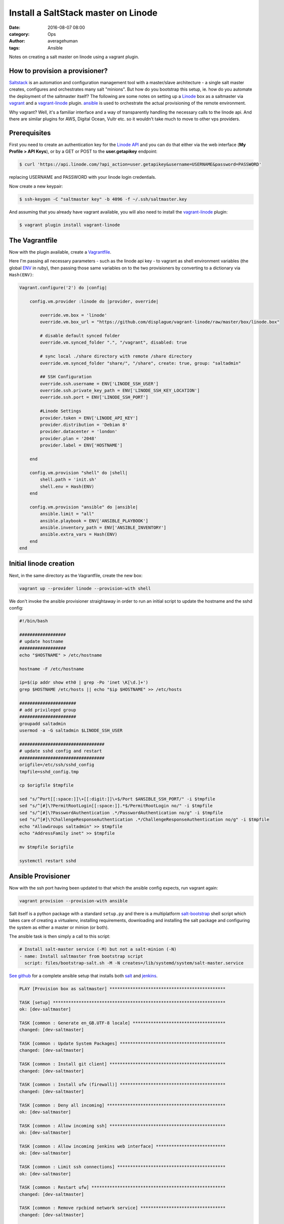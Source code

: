 
Install a SaltStack master on Linode
####################################

:date: 2016-08-07 08:00
:category: Ops
:author: averagehuman
:tags: Ansible


.. container:: callout primary

    Notes on creating a salt master on linode using a vagrant plugin.


How to provision a provisioner?
-------------------------------

`Saltstack`_ is an automation and configuration management tool with a master/slave
architecture - a single salt master creates, configures and orchestrates many salt
"minions". But how do you bootstrap this setup, ie. how do you automate the deployment
of the saltmaster itself?  The following are some notes on setting up a `Linode`_ box
as a saltmaster via `vagrant`_ and a `vagrant-linode`_ plugin. `ansible`_ is used to
orchestrate the actual provisioning of the remote environment.

Why vagrant? Well, it's a familiar interface and a way of transparently handling the
necessary calls to the linode api. And there are similar plugins for AWS, Digital Ocean,
Vultr etc. so it wouldn't take much to move to other vps providers.


Prerequisites
-------------

First you need to create an authentication key for the `Linode API`_ and you can do
that either via the web interface (**My Profile > API Keys**), or by a GET or POST to
the **user.getapikey** endpoint:

.. code-block:: bash

    $ curl 'https://api.linode.com/?api_action=user.getapikey&username=USERNAME&password=PASSWORD'

replacing USERNAME and PASSWORD with your linode login credentials.

Now create a new keypair:

.. code-block:: bash

    $ ssh-keygen -C "saltmaster key" -b 4096 -f ~/.ssh/saltmaster.key

And assuming that you already have vagrant available, you will also need to
install the `vagrant-linode`_ plugin:

.. code-block:: bash

    $ vagrant plugin install vagrant-linode


The Vagrantfile
---------------

Now with the plugin available, create a `Vagrantfile`_.

Here I'm passing all necessary parameters - such as the linode api key - to vagrant
as shell environment variables (the global `ENV`_ in ruby), then passing those same
variables on to the two provisioners by converting to a dictionary via ``Hash(ENV)``:

.. code-block:: bash

    Vagrant.configure('2') do |config|

        config.vm.provider :linode do |provider, override|

            override.vm.box = 'linode'
            override.vm.box_url = "https://github.com/displague/vagrant-linode/raw/master/box/linode.box"

            # disable default synced folder
            override.vm.synced_folder ".", "/vagrant", disabled: true

            # sync local ./share directory with remote /share directory
            override.vm.synced_folder "share/", "/share", create: true, group: "saltadmin"

            ## SSH Configuration
            override.ssh.username = ENV['LINODE_SSH_USER']
            override.ssh.private_key_path = ENV['LINODE_SSH_KEY_LOCATION']
            override.ssh.port = ENV['LINODE_SSH_PORT']

            #Linode Settings
            provider.token = ENV['LINODE_API_KEY']
            provider.distribution = 'Debian 8'
            provider.datacenter = 'london'
            provider.plan = '2048'
            provider.label = ENV['HOSTNAME']

        end

        config.vm.provision "shell" do |shell|
            shell.path = 'init.sh'
            shell.env = Hash(ENV)
        end

        config.vm.provision "ansible" do |ansible|
            ansible.limit = "all"
            ansible.playbook = ENV['ANSIBLE_PLAYBOOK']
            ansible.inventory_path = ENV['ANSIBLE_INVENTORY']
            ansible.extra_vars = Hash(ENV)
        end
    end


Initial linode creation
-----------------------

Next, in the same directory as the Vagrantfile, create the new box:

.. code-block:: bash

    vagrant up --provider linode --provision-with shell 

We don't invoke the ansible provisioner straightaway in order to run an initial script
to update the hostname and the sshd config:

.. code-block:: bash

    #!/bin/bash

    ##################
    # update hostname
    ##################
    echo "$HOSTNAME" > /etc/hostname

    hostname -F /etc/hostname

    ip=$(ip addr show eth0 | grep -Po 'inet \K[\d.]+')
    grep $HOSTNAME /etc/hosts || echo "$ip $HOSTNAME" >> /etc/hosts

    ######################
    # add privileged group
    ######################
    groupadd saltadmin
    usermod -a -G saltadmin $LINODE_SSH_USER

    #################################
    # update sshd config and restart
    #################################
    origfile=/etc/ssh/sshd_config
    tmpfile=sshd_config.tmp

    cp $origfile $tmpfile

    sed "s/^Port[[:space:]]\+[[:digit:]]\+$/Port $ANSIBLE_SSH_PORT/" -i $tmpfile
    sed "s/^[#]\?PermitRootLogin[[:space:]].*$/PermitRootLogin no/" -i $tmpfile
    sed "s/^[#]\?PasswordAuthentication .*/PasswordAuthentication no/g" -i $tmpfile
    sed "s/^[#]\?ChallengeResponseAuthentication .*/ChallengeResponseAuthentication no/g" -i $tmpfile
    echo "AllowGroups saltadmin" >> $tmpfile
    echo "AddressFamily inet" >> $tmpfile

    mv $tmpfile $origfile

    systemctl restart sshd


Ansible Provisioner
-------------------

Now with the ssh port having been updated to that which the ansible config expects, run
vagrant again:

.. code-block:: bash

    vagrant provision --provision-with ansible
 
Salt itself is a python package with a standard ``setup.py`` and there is a multiplatform
`salt-bootstrap`_ shell script which takes care of creating a virtualenv, installing requirements,
downloading and installing the salt package and configuring the system as either a master or
minion (or both).

The ansible task is then simply a call to this script:

.. code-block:: bash

    # Install salt-master service (-M) but not a salt-minion (-N)
    - name: Install saltmaster from bootstrap script
      script: files/bootstrap-salt.sh -M -N creates=/lib/systemd/system/salt-master.service

`See github`_ for a complete ansible setup that installs both `salt`_ and `jenkins`_.


.. code-block:: bash

    PLAY [Provision box as saltmaster] *********************************************

    TASK [setup] *******************************************************************
    ok: [dev-saltmaster]

    TASK [common : Generate en_GB.UTF-8 locale] ************************************
    changed: [dev-saltmaster]

    TASK [common : Update System Packages] *****************************************
    changed: [dev-saltmaster]

    TASK [common : Install git client] *********************************************
    changed: [dev-saltmaster]

    TASK [common : Install ufw (firewall)] *****************************************
    changed: [dev-saltmaster]

    TASK [common : Deny all incoming] **********************************************
    ok: [dev-saltmaster]

    TASK [common : Allow incoming ssh] *********************************************
    ok: [dev-saltmaster]

    TASK [common : Allow incoming jenkins web interface] ***************************
    ok: [dev-saltmaster]

    TASK [common : Limit ssh connections] ******************************************
    ok: [dev-saltmaster]

    TASK [common : Restart ufw] ****************************************************
    changed: [dev-saltmaster]

    TASK [common : Remove rpcbind network service] *********************************
    changed: [dev-saltmaster]

    TASK [common : Remove exim4 network service] ***********************************
    changed: [dev-saltmaster]

    TASK [saltmaster : Install saltmaster from bootstrap script] *******************
    changed: [dev-saltmaster]

    TASK [python2 : Install pip] ***************************************************
    changed: [dev-saltmaster]

    TASK [python2 : Install virtualenv] ********************************************
    changed: [dev-saltmaster]

    TASK [docker : Add Docker Group] ***********************************************
    changed: [dev-saltmaster]

    TASK [docker : Add Admin User To Docker Group] *********************************
    changed: [dev-saltmaster]

    TASK [docker : Add Docker Signing Key] *****************************************
    changed: [dev-saltmaster]

    TASK [docker : Add Docker Repo] ************************************************
    changed: [dev-saltmaster]

    TASK [docker : Install Docker] *************************************************
    changed: [dev-saltmaster]

    TASK [docker : Install docker-py] **********************************************
    changed: [dev-saltmaster]

    TASK [nginx : Install nginx] ***************************************************
    changed: [dev-saltmaster]

    TASK [nginx : Remove default nginx site (unlink from /etc/nginx/sites-enabled)] 
    changed: [dev-saltmaster]

    TASK [jenkins : Ensure jenkins directory on docker host] ***********************
    changed: [dev-saltmaster]

    TASK [jenkins : Pull the latest official jenkins docker image] *****************
    changed: [dev-saltmaster]

    TASK [jenkins : Create a container from the jenkins docker image] **************
    changed: [dev-saltmaster]

    TASK [jenkins : Copy systemd service script to start and stop the jenkins container] ***
    changed: [dev-saltmaster]

    TASK [jenkins : Reload systemctl] **********************************************
    changed: [dev-saltmaster]

    TASK [jenkins : Enable the docker-jenkins service] *****************************
    changed: [dev-saltmaster]

    TASK [jenkins : Ensure nginx root directory /var/www/jenkins] ******************
    changed: [dev-saltmaster]

    TASK [jenkins : Ensure nginx log directory /var/log/nginx/jenkins] *************
    changed: [dev-saltmaster]

    TASK [jenkins : Link jenkins images folder to /var/www/jenkins] ****************
    changed: [dev-saltmaster]

    TASK [jenkins : Link jenkins css folder to /var/www/jenkins] *******************
    changed: [dev-saltmaster]

    TASK [jenkins : Link jenkins scripts folder to /var/www/jenkins] ***************
    changed: [dev-saltmaster]

    TASK [jenkins : Link jenkins jsbundles folder to /var/www/jenkins] *************
    changed: [dev-saltmaster]

    TASK [jenkins : Link jenkins help folder to /var/www/jenkins] ******************
    changed: [dev-saltmaster]

    TASK [jenkins : Link jenkins favicon to /var/www/jenkins] **********************
    changed: [dev-saltmaster]

    TASK [jenkins : Link jenkins robots.txt to /var/www/jenkins] *******************
    changed: [dev-saltmaster]

    TASK [jenkins : Copy the jenkins nginx reverse proxy config to /etc/nginx/sites-available] ***
    changed: [dev-saltmaster]

    TASK [jenkins : Link /etc/nginx/sites-available/jenkins to /etc/nginx/sites-enabled] ***
    changed: [dev-saltmaster]

    TASK [jenkins : Reload nginx] **************************************************
    changed: [dev-saltmaster]

    PLAY RECAP *********************************************************************
    dev-saltmaster             : ok=41   changed=36   unreachable=0    failed=0  


.. _salt: https://saltstack.com/
.. _saltstack: https://saltstack.com
.. _salt-bootstrap: https://github.com/saltstack/salt-bootstrap
.. _vagrant: https://www.vagrantup.com/
.. _vagrant-linode: https://github.com/displague/vagrant-linode
.. _linode: https://www.linode.com/
.. _linode api: https://www.linode.com/api
.. _ansible: https://www.ansible.com/
.. _this document: https://www.linode.com/docs/applications/configuration-management/vagrant-linode-environments
.. _use the salt-bootstrap script: https://github.com/saltstack/salt-bootstrap
.. _vagrantfile: https://www.vagrantup.com/docs/vagrantfile/
.. _env: https://ruby-doc.org/core-2.2.0/ENV.html
.. _see github: https://github.com/averagehuman/linode-saltmaster
.. _jenkins: https://jenkins.io/
